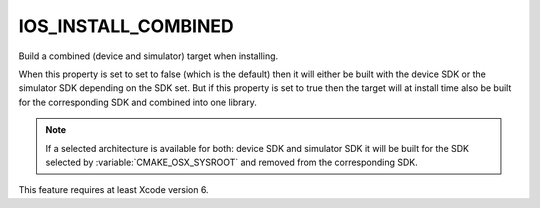 IOS_INSTALL_COMBINED
--------------------

.. versionadded:: 3.5

Build a combined (device and simulator) target when installing.

When this property is set to set to false (which is the default) then it will
either be built with the device SDK or the simulator SDK depending on the SDK
set. But if this property is set to true then the target will at install time
also be built for the corresponding SDK and combined into one library.

.. note::

  If a selected architecture is available for both: device SDK and simulator
  SDK it will be built for the SDK selected by :variable:`CMAKE_OSX_SYSROOT`
  and removed from the corresponding SDK.

This feature requires at least Xcode version 6.
